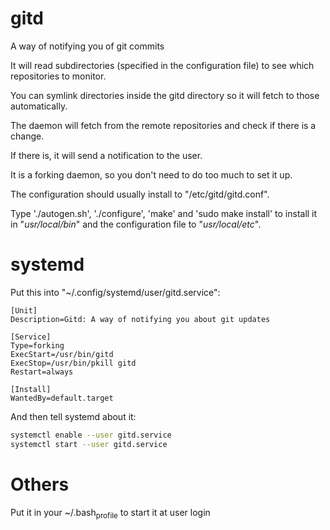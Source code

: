 * gitd
A way of notifying you of git commits

It will read subdirectories (specified in the configuration file) to see which repositories to monitor.

You can symlink directories inside the gitd directory so it will fetch to those automatically.

The daemon will fetch from the remote repositories and check if there is a change.

If there is, it will send a notification to the user.

It is a forking daemon, so you don't need to do too much to set it up.

The configuration should usually install to "/etc/gitd/gitd.conf".

Type './autogen.sh', './configure', 'make' and 'sudo make install' to install it in "/usr/local/bin/" and the configuration file to "/usr/local/etc/".
* systemd
Put this into "~/.config/systemd/user/gitd.service":
#+BEGIN_SRC
[Unit]
Description=Gitd: A way of notifying you about git updates

[Service]
Type=forking
ExecStart=/usr/bin/gitd
ExecStop=/usr/bin/pkill gitd
Restart=always

[Install]
WantedBy=default.target
#+END_SRC
And then tell systemd about it:
#+BEGIN_SRC bash
systemctl enable --user gitd.service
systemctl start --user gitd.service
#+END_SRC
* Others
Put it in your ~/.bash_profile to start it at user login
